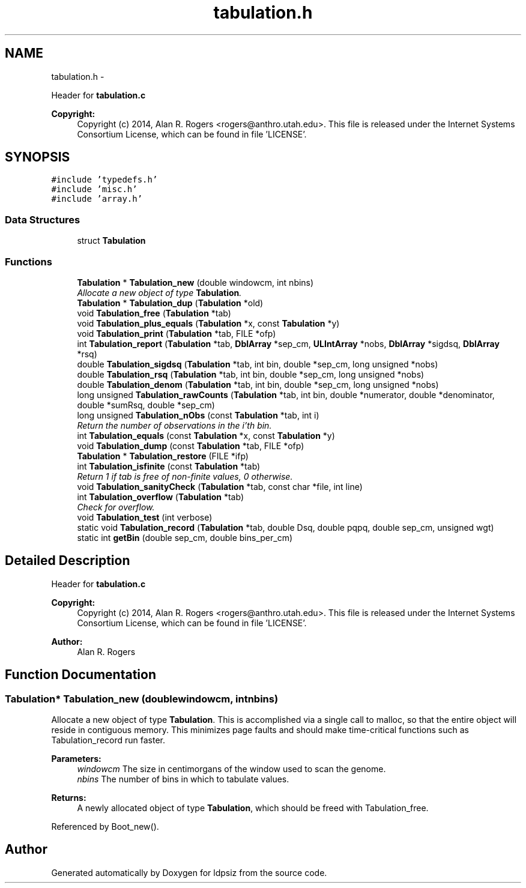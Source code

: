 .TH "tabulation.h" 3 "Sat Jun 6 2015" "Version 0.1" "ldpsiz" \" -*- nroff -*-
.ad l
.nh
.SH NAME
tabulation.h \- 
.PP
Header for \fBtabulation\&.c\fP 
.PP
\fBCopyright:\fP
.RS 4
Copyright (c) 2014, Alan R\&. Rogers <rogers@anthro.utah.edu>\&. This file is released under the Internet Systems Consortium License, which can be found in file 'LICENSE'\&. 
.RE
.PP
 

.SH SYNOPSIS
.br
.PP
\fC#include 'typedefs\&.h'\fP
.br
\fC#include 'misc\&.h'\fP
.br
\fC#include 'array\&.h'\fP
.br

.SS "Data Structures"

.in +1c
.ti -1c
.RI "struct \fBTabulation\fP"
.br
.in -1c
.SS "Functions"

.in +1c
.ti -1c
.RI "\fBTabulation\fP * \fBTabulation_new\fP (double windowcm, int nbins)"
.br
.RI "\fIAllocate a new object of type \fBTabulation\fP\&. \fP"
.ti -1c
.RI "\fBTabulation\fP * \fBTabulation_dup\fP (\fBTabulation\fP *old)"
.br
.ti -1c
.RI "void \fBTabulation_free\fP (\fBTabulation\fP *tab)"
.br
.ti -1c
.RI "void \fBTabulation_plus_equals\fP (\fBTabulation\fP *x, const \fBTabulation\fP *y)"
.br
.ti -1c
.RI "void \fBTabulation_print\fP (\fBTabulation\fP *tab, FILE *ofp)"
.br
.ti -1c
.RI "int \fBTabulation_report\fP (\fBTabulation\fP *tab, \fBDblArray\fP *sep_cm, \fBULIntArray\fP *nobs, \fBDblArray\fP *sigdsq, \fBDblArray\fP *rsq)"
.br
.ti -1c
.RI "double \fBTabulation_sigdsq\fP (\fBTabulation\fP *tab, int bin, double *sep_cm, long unsigned *nobs)"
.br
.ti -1c
.RI "double \fBTabulation_rsq\fP (\fBTabulation\fP *tab, int bin, double *sep_cm, long unsigned *nobs)"
.br
.ti -1c
.RI "double \fBTabulation_denom\fP (\fBTabulation\fP *tab, int bin, double *sep_cm, long unsigned *nobs)"
.br
.ti -1c
.RI "long unsigned \fBTabulation_rawCounts\fP (\fBTabulation\fP *tab, int bin, double *numerator, double *denominator, double *sumRsq, double *sep_cm)"
.br
.ti -1c
.RI "long unsigned \fBTabulation_nObs\fP (const \fBTabulation\fP *tab, int i)"
.br
.RI "\fIReturn the number of observations in the i'th bin\&. \fP"
.ti -1c
.RI "int \fBTabulation_equals\fP (const \fBTabulation\fP *x, const \fBTabulation\fP *y)"
.br
.ti -1c
.RI "void \fBTabulation_dump\fP (const \fBTabulation\fP *tab, FILE *ofp)"
.br
.ti -1c
.RI "\fBTabulation\fP * \fBTabulation_restore\fP (FILE *ifp)"
.br
.ti -1c
.RI "int \fBTabulation_isfinite\fP (const \fBTabulation\fP *tab)"
.br
.RI "\fIReturn 1 if tab is free of non-finite values, 0 otherwise\&. \fP"
.ti -1c
.RI "void \fBTabulation_sanityCheck\fP (\fBTabulation\fP *tab, const char *file, int line)"
.br
.ti -1c
.RI "int \fBTabulation_overflow\fP (\fBTabulation\fP *tab)"
.br
.RI "\fICheck for overflow\&. \fP"
.ti -1c
.RI "void \fBTabulation_test\fP (int verbose)"
.br
.ti -1c
.RI "static void \fBTabulation_record\fP (\fBTabulation\fP *tab, double Dsq, double pqpq, double sep_cm, unsigned wgt)"
.br
.ti -1c
.RI "static int \fBgetBin\fP (double sep_cm, double bins_per_cm)"
.br
.in -1c
.SH "Detailed Description"
.PP 
Header for \fBtabulation\&.c\fP 
.PP
\fBCopyright:\fP
.RS 4
Copyright (c) 2014, Alan R\&. Rogers <rogers@anthro.utah.edu>\&. This file is released under the Internet Systems Consortium License, which can be found in file 'LICENSE'\&. 
.RE
.PP


\fBAuthor:\fP
.RS 4
Alan R\&. Rogers 
.RE
.PP

.SH "Function Documentation"
.PP 
.SS "\fBTabulation\fP* \fBTabulation_new\fP (doublewindowcm, intnbins)"
.PP
Allocate a new object of type \fBTabulation\fP\&. This is accomplished via a single call to malloc, so that the entire object will reside in contiguous memory\&. This minimizes page faults and should make time-critical functions such as Tabulation_record run faster\&.
.PP
\fBParameters:\fP
.RS 4
\fIwindowcm\fP The size in centimorgans of the window used to scan the genome\&.
.br
\fInbins\fP The number of bins in which to tabulate values\&.
.RE
.PP
\fBReturns:\fP
.RS 4
A newly allocated object of type \fBTabulation\fP, which should be freed with Tabulation_free\&. 
.RE
.PP

.PP
Referenced by Boot_new()\&.
.SH "Author"
.PP 
Generated automatically by Doxygen for ldpsiz from the source code\&.
